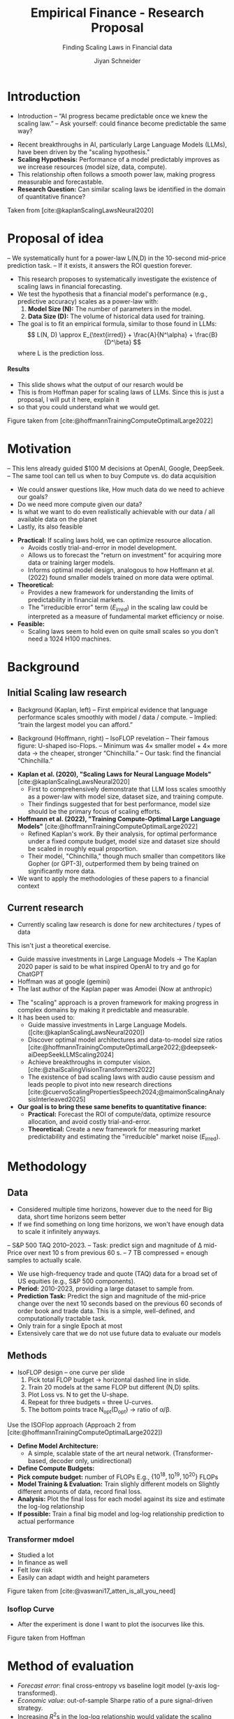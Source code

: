 #+title: Empirical Finance - Research Proposal
#+SUBTITLE: Finding Scaling Laws in Financial data
#+Bibliography: local-bib.bib
#+BEAMER_FRAME_LEVEL: 2
#+OPTIONS: H:4 toc:2 num:nil
#+EMAIL: jiyan.schneider@keio.jp
#+AUTHOR: Jiyan Schneider
#+OPTIONS: reveal_history:t reveal_fragmentinurl:t
#+OPTIONS: reveal_hash:nil

:REVEAL_PROPERTIES:
#+REVEAL_TITLE_SLIDE: <h1>%t</h1><br><h2>%s</h2><br><h4>%a</h4><br>Keio University, Graduate school of Economics
#+REVEAL_ROOT: ./reveal.js/
#+REVEAL_EXTRA_CSS: custom.css
#+REVEAL_THEME: serif
#+REVEAL_TRANS: linear
#+REVEAL_HLEVEL: 1
:END:

* Introduction
:PROPERTIES:
:CUSTOM_ID: introduction
:ID:       aef04778-f1c7-4525-93e7-623cb2b98d56
:END:
#+BEGIN_NOTES
- Introduction
  – “AI progress became predictable once we knew the scaling law.”
  – Ask yourself: could finance become predictable the same way?
#+END_NOTES
  - Recent breakthroughs in AI, particularly Large Language Models (LLMs), have been driven by the "scaling hypothesis."
  - **Scaling Hypothesis:** Performance of a model predictably improves as we increase resources (model size, data, compute).
  - This relationship often follows a smooth power law, making progress measurable and forecastable.
  - **Research Question:** Can similar scaling laws be identified in the domain of quantitative finance?

#+ATTR_HTML: :height 200px
[[file:assets/scaling_laws_improvement.jpg]]

Taken from [cite:@kaplanScalingLawsNeural2020]

* Proposal of idea
:PROPERTIES:
:CUSTOM_ID: Proposal of idea
:END:
#+BEGIN_NOTES
  – We systematically hunt for a power-law L(N,D) in the 10-second mid-price prediction task.
  – If it exists, it answers the ROI question forever.

#+END_NOTES
  - This research proposes to systematically investigate the existence of scaling laws in financial forecasting.
  - We test the hypothesis that a financial model's performance (e.g., predictive accuracy) scales as a power-law with:
    1. **Model Size (N):** The number of parameters in the model.
    2. **Data Size (D):** The volume of historical data used for training.
  - The goal is to fit an empirical formula, similar to those found in LLMs:
    \[ L(N, D) \approx E_{\text{irred}} + \frac{A}{N^\alpha} + \frac{B}{D^\beta} \]
    where L is the prediction loss.
**** Results
:PROPERTIES:
:CUSTOM_ID: results_expected
:ID:       8aec029f-348d-45b8-8b5f-3466658ea20a
:END:
#+BEGIN_NOTES
 - This slide shows what the output of our resarch would be
 - This is from Hoffman paper for scaling laws of LLMs. Since this is just a proposal, I will put it here, explain it
 - so that you could understand what we would get.
#+END_NOTES

[[file:assets/Learning predictions.jpg]]
Figure taken from [cite:@hoffmannTrainingComputeOptimalLarge2022]
* Motivation
:PROPERTIES:
:CUSTOM_ID: motivation
:ID:       2bc86fef-6214-4ecd-8a9f-99b4c5756e2c
:END:
#+BEGIN_NOTES
 – This lens already guided $100 M decisions at OpenAI, Google, DeepSeek.
 – The same tool can tell us when to buy Compute vs. do data acquisition
 - We could answer questions like, How much data do we need to achieve our goals?
 - Do we need more compute given our data?
 - Is what we want to do even realistically achievable with our data / all available data on the planet
 - Lastly, its also feasible
#+END_NOTES
  - **Practical:** If scaling laws hold, we can optimize resource allocation.
    - Avoids costly trial-and-error in model development.
    - Allows us to forecast the "return on investment" for acquiring more data or training larger models.
    - Informs optimal model design, analogous to how Hoffmann et al. (2022) found smaller models trained on more data were optimal.
  - **Theoretical:**
    - Provides a new framework for understanding the limits of predictability in financial markets.
    - The "irreducible error" term ($E_{irred}$) in the scaling law could be interpreted as a measure of fundamental market efficiency or noise.
  - **Feasible:**
    - Scaling laws seem to hold even on quite small scales so you don't need a 1024 H100 machines.
* Background
:PROPERTIES:
:CUSTOM_ID: background
:END:

** Initial Scaling law research
:PROPERTIES:
:CUSTOM_ID: initial_scaling_law_research
:END:
#+BEGIN_NOTES
- Background (Kaplan, left)
  – First empirical evidence that language performance scales smoothly with model / data / compute.
  – Implied: “train the largest model you can afford.”

- Background (Hoffmann, right) – IsoFLOP revelation
  – Their famous figure: U-shaped iso-Flops.
  – Minimum was 4× smaller model + 4× more data → the cheaper, stronger “Chinchilla.”
  – Our task: find the financial “Chinchilla.”
#+END_NOTES
  - **Kaplan et al. (2020), "Scaling Laws for Neural Language Models"** [cite:@kaplanScalingLawsNeural2020]
    - First to comprehensively demonstrate that LLM loss scales smoothly as a power-law with model size, dataset size, and training compute.
    - Their findings suggested that for best performance, model size should be the primary focus of scaling efforts.
  - **Hoffmann et al. (2022), "Training Compute-Optimal Large Language Models"** [cite:@hoffmannTrainingComputeOptimalLarge2022]
    - Refined Kaplan's work. By their analysis, for optimal performance under a fixed compute budget, model size and dataset size should be scaled in roughly equal proportion.
    - Their model, "Chinchilla," though much smaller than competitors like Gopher (or GPT-3), outperformed them by being trained on significantly more data.
  - We want to apply the methodologies of these papers to a financial context
** Current research
:PROPERTIES:
:CUSTOM_ID: current-research
:END:
#+BEGIN_NOTES
 - Currently scaling law research is done for new architectures / types of data
This isn't just a theoretical exercise.
 - Guide massive investments in Large Language Models -> The Kaplan 2020 paper is said to be what inspired OpenAI to try and go for ChatGPT
 - Hoffman was at google (gemini)
 - The last author of the Kaplan paper was Amodei (Now at anthropic)
#+END_NOTES
   - The "scaling" approach is a proven framework for making progress in complex domains by making it predictable and measurable.
   - It has been used to:
     - Guide massive investments in Large Language Models. ([cite:@kaplanScalingLawsNeural2020])
     - Discover optimal model architectures and data-to-model size ratios [cite:@hoffmannTrainingComputeOptimalLarge2022;@deepseek-aiDeepSeekLLMScaling2024]
     - Achieve breakthroughs in computer vision. [cite:@zhaiScalingVisionTransformers2022]
     - The existence of bad scaling laws with audio cause pessism and leads people to pivot into new research directions [cite:@cuervoScalingPropertiesSpeech2024;@maimonScalingAnalysisInterleaved2025]

   - **Our goal is to bring these same benefits to quantitative finance:**
     - **Practical:** Forecast the ROI of compute/data, optimize resource allocation, and avoid costly trial-and-error.
     - **Theoretical:** Create a new framework for measuring market predictability and estimating the "irreducible" market noise ($E_{\text{irred}}$).

* Methodology
:PROPERTIES:
:CUSTOM_ID: methodology
:END:

** Data
:PROPERTIES:
:CUSTOM_ID: data
:END:
#+BEGIN_NOTES
  - Considered multiple time horizons, however due to the need for Big data, short time horizons seem better
  - If we find something on long time horizons, we won't have enough data to scale it infinitely anyways.
  – S&P 500 TAQ 2010–2023.
  – Task: predict sign and magnitude of ∆ mid-Price over next 10 s from previous 60 s.
  – 7 TB compressed = enough samples to actually scale.
#+END_NOTES
  - We use high-frequency trade and quote (TAQ) data for a broad set of US equities (e.g., S&P 500 components).
  - **Period:** 2010-2023, providing a large dataset to sample from.
  - **Prediction Task:** Predict the sign and magnitude of the mid-price change over the next 10 seconds based on the previous 60 seconds of order book and trade data. This is a simple, well-defined, and computationally tractable task.
  - Only train for a single Epoch at most
  - Extensively care that we do not use future data to evaluate our models
** Methods
:PROPERTIES:
:CUSTOM_ID: methods
:END:
#+BEGIN_NOTES
- IsoFLOP design – one curve per slide
  1. Pick total FLOP budget   → horizontal dashed line in slide.
  2. Train 20 models at the same FLOP but different (N,D) splits.
  3. Plot Loss vs. N to get the U-shape.
  4. Repeat for three budgets = three U-curves.
  5. The bottom points trace N_opt(D_opt) → ratio of α/β.
#+END_NOTES

#+begin_leftcol
Use the ISOFlop approach (Approach 2 from [cite:@hoffmannTrainingComputeOptimalLarge2022])
   - **Define Model Architecture:**
     - A simple, scalable state of the art neural network. (Transformer-based, decoder only, unidirectional)
   - **Define Compute Budgets:**
   - **Pick compute budget:** number of FLOPs  E.g., \( \{10^{18}, 10^{19}, 10^{20 }\} \) FLOPs
   - **Model Training & Evaluation:** Train slighly different models on Slightly different amounts of data, record final loss.
   - **Analysis:** Plot the final loss for each model against its size and estimate the log-log relationship
   - **If possible:** Train a final big model and log-log relationship prediction to actual performance
#+end_leftcol

*** Transformer mdoel
#+BEGIN_NOTES
- Studied a lot
- In finance as well
- Felt low risk
- Easily can adapt width and height parameters
#+END_NOTES

#+ATTR_HTML: :center :height 460px
[[file:assets/transformer_arch.jpg]]

Figure taken from [cite:@vaswani17_atten_is_all_you_need]

*** Isoflop Curve
#+BEGIN_NOTES
 - After the experiment is done I want to plot the isocurves like this.
#+END_NOTES

:PROPERTIES:
:ID:       43c3d472-8232-4a30-b041-eb5ec8d62344
:END:
[[file:assets/isoflop.jpg]]
Figure taken from Hoffman

* Method of evaluation
:PROPERTIES:
:CUSTOM_ID: methods-of-evaluatoin
:END:
  - /Forecast error/: final cross-entropy vs baseline logit model (y-axis log-transformed).
  - /Economic value/: out-of-sample Sharpe ratio of a pure signal-driven strategy.
  - Increasing \( R^{2} \)s in the log-log relationship would validate the scaling hypothesis.
  - However considering other
  - We analyze the estimated exponents \( \alpha \) and \( \beta \). These determine the relative importance of model size vs. data size for financial prediction.
  - As a secondary, economic evaluation, we can construct a simple trading strategy based on the predictions of the best models to gauge their potential profitability (e.g., Sharpe ratio).
* Limitations and plans
:PROPERTIES:
:CUSTOM_ID: limitations
:END:
#+BEGIN_NOTES
#+END_NOTES
  - **Computational Cost:** Training a large grid of models is resource-intensive.
    - **Plan:** Start with a smaller-scale pilot study. Utilize university high-performance computing (HPC) resources or cloud credits.
  - **Evalution Criteria:** Is our current criteria \( R^{2} \) actually amenable for these scaling laws?
  - **Data Non-stationarity:** Financial markets evolve, which may complicate the scaling relationship.
  - **Generalizability:** Results might be specific to our chosen task, data, or model architecture.
    - **Plan:** If time permits, test a secondary task (e.g., volatility prediction) or a different model family (e.g., an LSTM).

* Bibliography
:PROPERTIES:
:CUSTOM_ID: bibliography
:END:
#+CITE_EXPORT: csl chicago-author-date-without-url.csl
#+print_bibliography:

